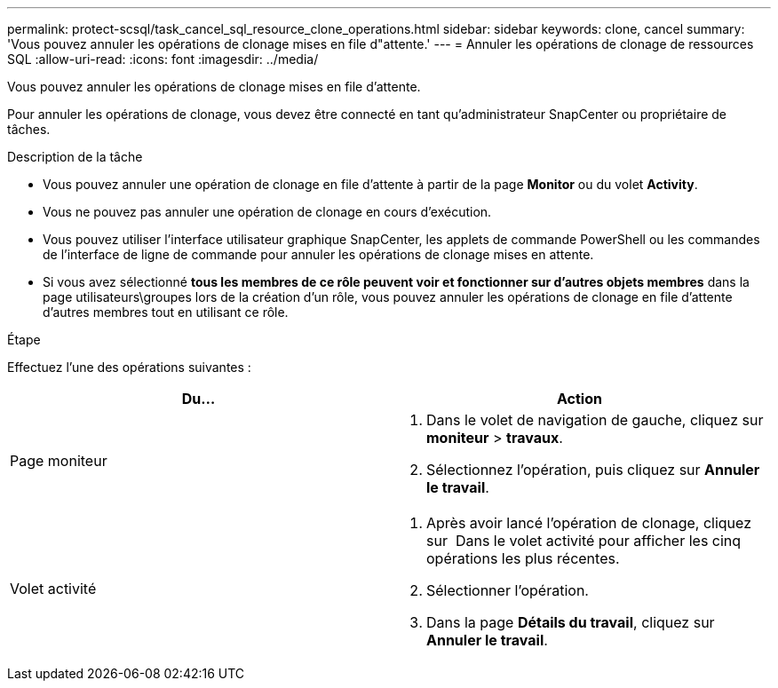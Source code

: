 ---
permalink: protect-scsql/task_cancel_sql_resource_clone_operations.html 
sidebar: sidebar 
keywords: clone, cancel 
summary: 'Vous pouvez annuler les opérations de clonage mises en file d"attente.' 
---
= Annuler les opérations de clonage de ressources SQL
:allow-uri-read: 
:icons: font
:imagesdir: ../media/


[role="lead"]
Vous pouvez annuler les opérations de clonage mises en file d'attente.

Pour annuler les opérations de clonage, vous devez être connecté en tant qu'administrateur SnapCenter ou propriétaire de tâches.

.Description de la tâche
* Vous pouvez annuler une opération de clonage en file d'attente à partir de la page *Monitor* ou du volet *Activity*.
* Vous ne pouvez pas annuler une opération de clonage en cours d'exécution.
* Vous pouvez utiliser l'interface utilisateur graphique SnapCenter, les applets de commande PowerShell ou les commandes de l'interface de ligne de commande pour annuler les opérations de clonage mises en attente.
* Si vous avez sélectionné *tous les membres de ce rôle peuvent voir et fonctionner sur d'autres objets membres* dans la page utilisateurs\groupes lors de la création d'un rôle, vous pouvez annuler les opérations de clonage en file d'attente d'autres membres tout en utilisant ce rôle.


.Étape
Effectuez l'une des opérations suivantes :

|===
| Du... | Action 


 a| 
Page moniteur
 a| 
. Dans le volet de navigation de gauche, cliquez sur *moniteur* > *travaux*.
. Sélectionnez l'opération, puis cliquez sur *Annuler le travail*.




 a| 
Volet activité
 a| 
. Après avoir lancé l'opération de clonage, cliquez sur image:../media/activity_pane_icon.gif[""] Dans le volet activité pour afficher les cinq opérations les plus récentes.
. Sélectionner l'opération.
. Dans la page *Détails du travail*, cliquez sur *Annuler le travail*.


|===